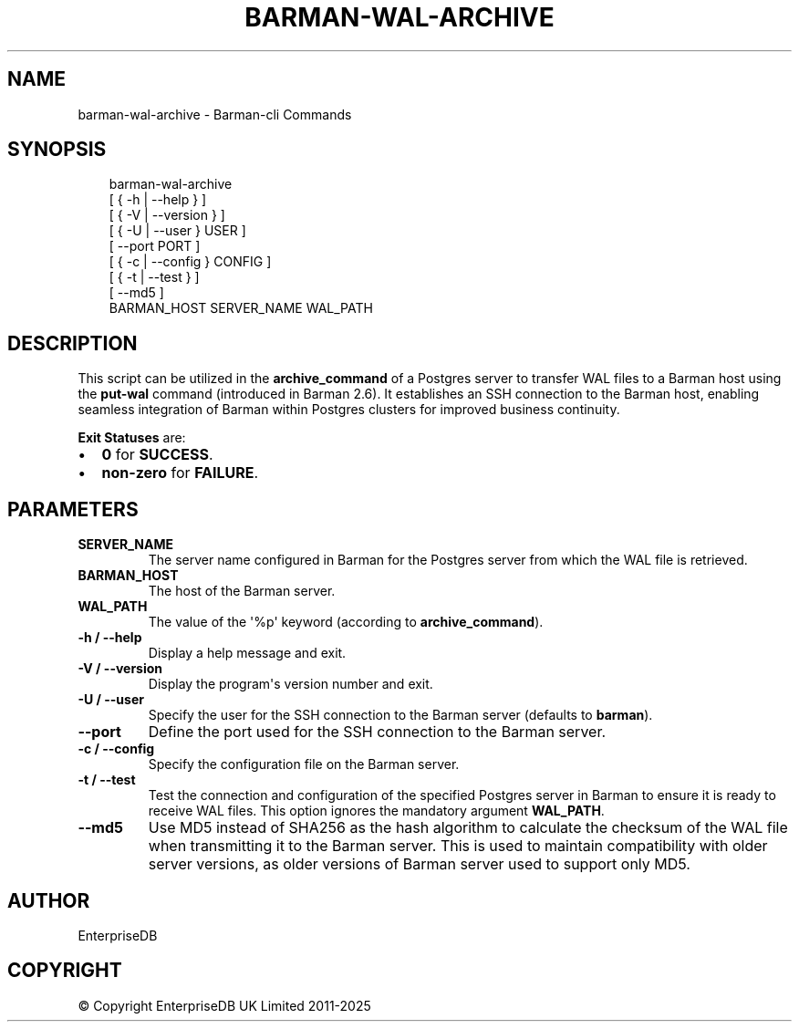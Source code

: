 .\" Man page generated from reStructuredText.
.
.
.nr rst2man-indent-level 0
.
.de1 rstReportMargin
\\$1 \\n[an-margin]
level \\n[rst2man-indent-level]
level margin: \\n[rst2man-indent\\n[rst2man-indent-level]]
-
\\n[rst2man-indent0]
\\n[rst2man-indent1]
\\n[rst2man-indent2]
..
.de1 INDENT
.\" .rstReportMargin pre:
. RS \\$1
. nr rst2man-indent\\n[rst2man-indent-level] \\n[an-margin]
. nr rst2man-indent-level +1
.\" .rstReportMargin post:
..
.de UNINDENT
. RE
.\" indent \\n[an-margin]
.\" old: \\n[rst2man-indent\\n[rst2man-indent-level]]
.nr rst2man-indent-level -1
.\" new: \\n[rst2man-indent\\n[rst2man-indent-level]]
.in \\n[rst2man-indent\\n[rst2man-indent-level]]u
..
.TH "BARMAN-WAL-ARCHIVE" "1" "Mar 27, 2024" "3.13" "Barman"
.SH NAME
barman-wal-archive \- Barman-cli Commands
.SH SYNOPSIS
.INDENT 0.0
.INDENT 3.5
.sp
.EX
barman\-wal\-archive
    [ { \-h | \-\-help } ]
    [ { \-V | \-\-version } ]
    [ { \-U | \-\-user } USER ]
    [ \-\-port PORT ]
    [ { \-c | \-\-config } CONFIG ]
    [ { \-t | \-\-test } ]
    [ \-\-md5 ]
    BARMAN_HOST SERVER_NAME WAL_PATH
.EE
.UNINDENT
.UNINDENT
.SH DESCRIPTION
.sp
This script can be utilized in the \fBarchive_command\fP of a Postgres server to
transfer WAL files to a Barman host using the \fBput\-wal\fP command (introduced in Barman
2.6). It establishes an SSH connection to the Barman host, enabling seamless integration
of Barman within Postgres clusters for improved business continuity.
.sp
\fBExit Statuses\fP are:
.INDENT 0.0
.IP \(bu 2
\fB0\fP for \fBSUCCESS\fP\&.
.IP \(bu 2
\fBnon\-zero\fP for \fBFAILURE\fP\&.
.UNINDENT
.SH PARAMETERS
.INDENT 0.0
.TP
.B \fBSERVER_NAME\fP
The server name configured in Barman for the Postgres server from which
the WAL file is retrieved.
.TP
.B \fBBARMAN_HOST\fP
The host of the Barman server.
.TP
.B \fBWAL_PATH\fP
The value of the \(aq%p\(aq keyword (according to \fBarchive_command\fP).
.TP
.B \fB\-h\fP / \fB\-\-help\fP
Display a help message and exit.
.TP
.B \fB\-V\fP / \fB\-\-version\fP
Display the program\(aqs version number and exit.
.TP
.B \fB\-U\fP / \fB\-\-user\fP
Specify the user for the SSH connection to the Barman server (defaults to
\fBbarman\fP).
.TP
.B \fB\-\-port\fP
Define the port used for the SSH connection to the Barman server.
.TP
.B \fB\-c\fP /  \fB\-\-config\fP
Specify the configuration file on the Barman server.
.TP
.B \fB\-t\fP / \fB\-\-test\fP
Test the connection and configuration of the specified Postgres server in Barman to
ensure it is ready to receive WAL files. This option ignores the mandatory argument
\fBWAL_PATH\fP\&.
.TP
.B \fB\-\-md5\fP
Use MD5 instead of SHA256 as the hash algorithm to calculate the checksum of the WAL
file when transmitting it to the Barman server. This is used to maintain
compatibility with older server versions, as older versions of Barman server used to
support only MD5.
.UNINDENT
.SH AUTHOR
EnterpriseDB
.SH COPYRIGHT
© Copyright EnterpriseDB UK Limited 2011-2025
.\" Generated by docutils manpage writer.
.
